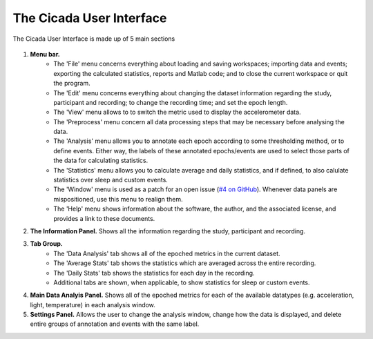 .. _overview-interface-top:

=========================
The Cicada User Interface
=========================

The Cicada User Interface is made up of 5 main sections

.. figure:: _screenshots/overview-interface-1.png
    :align: center

1. **Menu bar.**
    - The 'File' menu concerns everything about loading and saving workspaces; importing data and events; exporting the calculated statistics, reports and Matlab code; and to close the current workspace or quit the program.
    - The 'Edit' menu concerns everything about changing the dataset information regarding the study, participant and recording; to change the recording time; and set the epoch length.
    - The 'View' menu allows to to switch the metric used to display the accelerometer data.
    - The 'Preprocess' menu concern all data processing steps that may be necessary before analysing the data.
    - The 'Analysis' menu allows you to annotate each epoch according to some thresholding method, or to define events. Either way, the labels of these annotated epochs/events are used to select those parts of the data for calculating statistics.
    - The 'Statistics' menu allows you to calculate average and daily statistics, and if defined, to also calulate statistics over sleep and custom events.
    - The 'Window' menu is used as a patch for an open issue (`#4 on GitHub <https://github.com/rickwassing/cicada-develop/issues>`_). Whenever data panels are mispositioned, use this menu to realign them.
    - The 'Help' menu shows information about the software, the author, and the associated license, and provides a link to these documents.
2. **The Information Panel.** Shows all the information regarding the study, participant and recording.
3. **Tab Group.**
    - The 'Data Analysis' tab shows all of the epoched metrics in the current dataset.
    - The 'Average Stats' tab shows the statistics which are averaged across the entire recording.
    - The 'Daily Stats' tab shows the statistics for each day in the recording.
    - Additional tabs are shown, when applicable, to show statistics for sleep or custom events.
4. **Main Data Analyis Panel.** Shows all of the epoched metrics for each of the available datatypes (e.g. acceleration, light, temperature) in each analysis window.
5. **Settings Panel.** Allows the user to change the analysis window, change how the data is displayed, and delete entire groups of annotation and events with the same label.